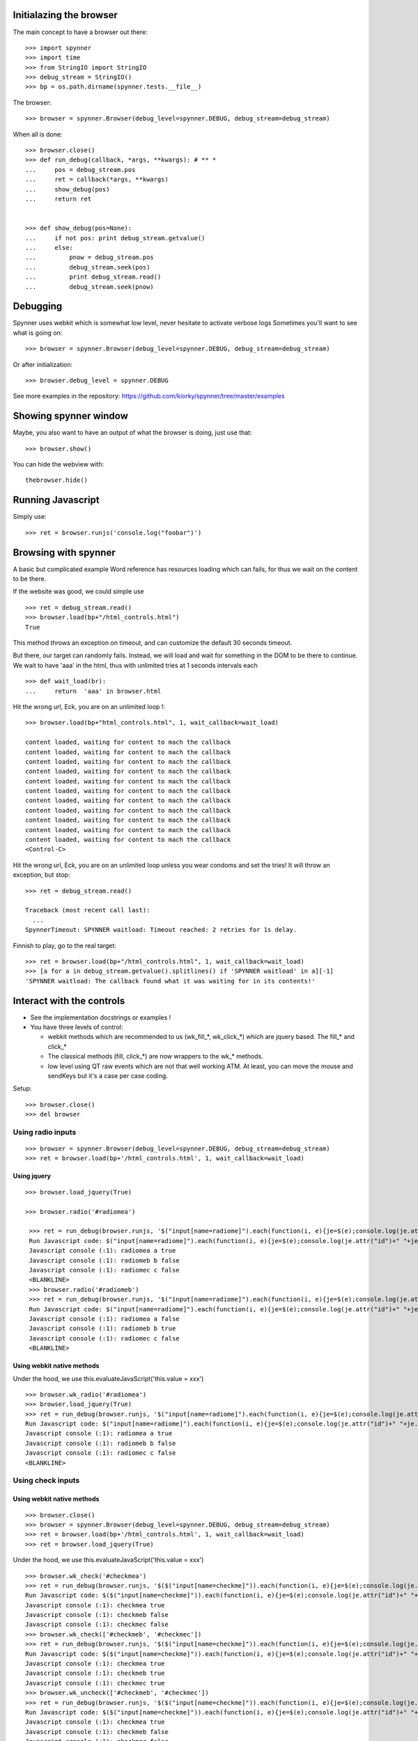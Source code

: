 Initialazing the browser
==================================
The main concept to have a browser out there::

    >>> import spynner
    >>> import time
    >>> from StringIO import StringIO
    >>> debug_stream = StringIO()
    >>> bp = os.path.dirname(spynner.tests.__file__)

The browser::

    >>> browser = spynner.Browser(debug_level=spynner.DEBUG, debug_stream=debug_stream)

When all is done::

    >>> browser.close()
    >>> def run_debug(callback, *args, **kwargs): # ** *
    ...     pos = debug_stream.pos
    ...     ret = callback(*args, **kwargs)
    ...     show_debug(pos)
    ...     return ret


    >>> def show_debug(pos=None):
    ...     if not pos: print debug_stream.getvalue()
    ...     else:
    ...         pnow = debug_stream.pos
    ...         debug_stream.seek(pos)
    ...         print debug_stream.read()
    ...         debug_stream.seek(pnow)


Debugging
==========
Spynner uses webkit which is somewhat low level, never hesitate to activate verbose logs
Sometimes you'll want to see what is going on::

    >>> browser = spynner.Browser(debug_level=spynner.DEBUG, debug_stream=debug_stream)

Or after initialization::

    >>> browser.debug_level = spynner.DEBUG

See more examples in the repository: https://github.com/kiorky/spynner/tree/master/examples

Showing spynner window
========================
Maybe, you also want to have an output of what the browser is doing, just use that::

    >>> browser.show()

You can hide the webview with::

    thebrowser.hide()


Running Javascript
====================

Simply use::

    >>> ret = browser.runjs('console.log("foobar")')

Browsing with spynner
============================
A basic but complicated example
Word reference has resources loading which can fails, for thus we wait on the content to be there.

If the website was good, we could simple use ::

    >>> ret = debug_stream.read()
    >>> browser.load(bp+"/html_controls.html")
    True

This method throws an exception on timeout, and can customize the default 30 seconds timeout.

But there, our target can randomly fails.
Instead, we will load and wait for something in the DOM to be there to continue.
We wait to have 'aaa' in the html, thus with unlimited tries at 1 seconds intervals each
::

    >>> def wait_load(br):
    ...     return  'aaa' in browser.html

Hit the wrong url, Eck, you are on an unlimited loop !::

    >>> browser.load(bp+"html_controls.html", 1, wait_callback=wait_load)

    content loaded, waiting for content to mach the callback
    content loaded, waiting for content to mach the callback
    content loaded, waiting for content to mach the callback
    content loaded, waiting for content to mach the callback
    content loaded, waiting for content to mach the callback
    content loaded, waiting for content to mach the callback
    content loaded, waiting for content to mach the callback
    content loaded, waiting for content to mach the callback
    content loaded, waiting for content to mach the callback
    content loaded, waiting for content to mach the callback
    content loaded, waiting for content to mach the callback
    <Control-C>

Hit the wrong url, Eck, you are on an unlimited loop unless you wear condoms and set the tries!
It will throw an exception, but stop::

    >>> ret = debug_stream.read()

    Traceback (most recent call last):
      ...
    SpynnerTimeout: SPYNNER waitload: Timeout reached: 2 retries for 1s delay.

Finnish to play, go to the real target::

    >>> ret = browser.load(bp+"/html_controls.html", 1, wait_callback=wait_load)
    >>> [a for a in debug_stream.getvalue().splitlines() if 'SPYNNER waitload' in a][-1]
    'SPYNNER waitload: The callback found what it was waiting for in its contents!'

Interact with the controls
============================
- See the implementation docstrings or examples !
- You have three levels of control:

  - webkit methods which are recommended to us (wk_fill_*, wk_click_*) which are jquery based. The fill_* and click_*
  - The classical methods (fill, click_*) are now wrappers to the wk_* methods.
  - low level using QT raw events which are not that well working ATM.
    At least, you can move the mouse and sendKeys but it's a case per case coding.

Setup::

    >>> browser.close()
    >>> del browser

Using radio inputs
----------------------
::

    >>> browser = spynner.Browser(debug_level=spynner.DEBUG, debug_stream=debug_stream)
    >>> ret = browser.load(bp+'/html_controls.html', 1, wait_callback=wait_load)


Using jquery
++++++++++++++++++
::

   >>> browser.load_jquery(True)

   >>> browser.radio('#radiomea')

    >>> ret = run_debug(browser.runjs, '$("input[name=radiome]").each(function(i, e){je=$(e);console.log(je.attr("id")+" "+je.val()+" "+je.attr("checked"));});')
    Run Javascript code: $("input[name=radiome]").each(function(i, e){je=$(e);console.log(je.attr("id")+" "+je.val()+" "+je.attr("checked"));});
    Javascript console (:1): radiomea a true
    Javascript console (:1): radiomeb b false
    Javascript console (:1): radiomec c false
    <BLANKLINE>
    >>> browser.radio('#radiomeb')
    >>> ret = run_debug(browser.runjs, '$("input[name=radiome]").each(function(i, e){je=$(e);console.log(je.attr("id")+" "+je.val()+" "+je.attr("checked"));});')
    Run Javascript code: $("input[name=radiome]").each(function(i, e){je=$(e);console.log(je.attr("id")+" "+je.val()+" "+je.attr("checked"));});
    Javascript console (:1): radiomea a false
    Javascript console (:1): radiomeb b true
    Javascript console (:1): radiomec c false
    <BLANKLINE>


Using webkit native methods
+++++++++++++++++++++++++++++
Under the hood, we use this.evaluateJavaScript('this.value = xxx') ::

    >>> browser.wk_radio('#radiomea')
    >>> browser.load_jquery(True)
    >>> ret = run_debug(browser.runjs, '$("input[name=radiome]").each(function(i, e){je=$(e);console.log(je.attr("id")+" "+je.val()+" "+je.attr("checked"));});')
    Run Javascript code: $("input[name=radiome]").each(function(i, e){je=$(e);console.log(je.attr("id")+" "+je.val()+" "+je.attr("checked"));});
    Javascript console (:1): radiomea a true
    Javascript console (:1): radiomeb b false
    Javascript console (:1): radiomec c false
    <BLANKLINE>


Using check inputs
----------------------
Using webkit native methods
+++++++++++++++++++++++++++++
::

    >>> browser.close()
    >>> browser = spynner.Browser(debug_level=spynner.DEBUG, debug_stream=debug_stream)
    >>> ret = browser.load(bp+'/html_controls.html', 1, wait_callback=wait_load)
    >>> ret = browser.load_jquery(True)

Under the hood, we use this.evaluateJavaScript('this.value = xxx') ::

    >>> browser.wk_check('#checkmea')
    >>> ret = run_debug(browser.runjs, '$($("input[name=checkme]")).each(function(i, e){je=$(e);console.log(je.attr("id")+" "+je.attr("checked"));});')
    Run Javascript code: $($("input[name=checkme]")).each(function(i, e){je=$(e);console.log(je.attr("id")+" "+je.attr("checked"));});
    Javascript console (:1): checkmea true
    Javascript console (:1): checkmeb false
    Javascript console (:1): checkmec false
    >>> browser.wk_check(['#checkmeb', '#checkmec'])
    >>> ret = run_debug(browser.runjs, '$($("input[name=checkme]")).each(function(i, e){je=$(e);console.log(je.attr("id")+" "+je.attr("checked"));});')
    Run Javascript code: $($("input[name=checkme]")).each(function(i, e){je=$(e);console.log(je.attr("id")+" "+je.attr("checked"));});
    Javascript console (:1): checkmea true
    Javascript console (:1): checkmeb true
    Javascript console (:1): checkmec true
    >>> browser.wk_uncheck(['#checkmeb', '#checkmec'])
    >>> ret = run_debug(browser.runjs, '$($("input[name=checkme]")).each(function(i, e){je=$(e);console.log(je.attr("id")+" "+je.attr("checked"));});')
    Run Javascript code: $($("input[name=checkme]")).each(function(i, e){je=$(e);console.log(je.attr("id")+" "+je.attr("checked"));});
    Javascript console (:1): checkmea true
    Javascript console (:1): checkmeb false
    Javascript console (:1): checkmec false
    >>> browser.wk_uncheck(['#checkmea'])
    >>> ret = run_debug(browser.runjs, '$($("input[name=checkme]")).each(function(i, e){je=$(e);console.log(je.attr("id")+" "+je.attr("checked"));});')
    Run Javascript code: $($("input[name=checkme]")).each(function(i, e){je=$(e);console.log(je.attr("id")+" "+je.attr("checked"));});
    Javascript console (:1): checkmea false
    Javascript console (:1): checkmeb false
    Javascript console (:1): checkmec false

Using jquery
+++++++++++++++++++
::

    >>> browser.load(bp+'/html_controls.html', 1, wait_callback=wait_load)
    >>> browser.load_jquery(True)

Under the hood, we use $(sel).attr('checked', 'checked')::

    >>> browser.check('#checkmea')
    >>> ret = run_debug(browser.runjs, '$($("input[name=checkme]")).each(function(i, e){je=$(e);console.log(je.attr("id")+" "+je.attr("checked"));});')
    Run Javascript code: $($("input[name=checkme]")).each(function(i, e){je=$(e);console.log(je.attr("id")+" "+je.attr("checked"));});
    Javascript console (:1): checkmea true
    Javascript console (:1): checkmeb false
    Javascript console (:1): checkmec false
    >>> browser.check(['#checkmeb', '#checkmec'])
    >>> ret = run_debug(browser.runjs, '$($("input[name=checkme]")).each(function(i, e){je=$(e);console.log(je.attr("id")+" "+je.attr("checked"));});')
    Run Javascript code: $($("input[name=checkme]")).each(function(i, e){je=$(e);console.log(je.attr("id")+" "+je.attr("checked"));});
    Javascript console (:1): checkmea true
    Javascript console (:1): checkmeb true
    Javascript console (:1): checkmec true
    >>> browser.uncheck(['#checkmeb', '#checkmec'])
    >>> ret = run_debug(browser.runjs, '$($("input[name=checkme]")).each(function(i, e){je=$(e);console.log(je.attr("id")+" "+je.attr("checked"));});')
    Run Javascript code: $($("input[name=checkme]")).each(function(i, e){je=$(e);console.log(je.attr("id")+" "+je.attr("checked"));});
    Javascript console (:1): checkmea true
    Javascript console (:1): checkmeb false
    Javascript console (:1): checkmec false
    >>> browser.uncheck(['#checkmea'])
    >>> ret = run_debug(browser.runjs, '$($("input[name=checkme]")).each(function(i, e){je=$(e);console.log(je.attr("id")+" "+je.attr("checked"));});')
    Run Javascript code: $($("input[name=checkme]")).each(function(i, e){je=$(e);console.log(je.attr("id")+" "+je.attr("checked"));});
    Javascript console (:1): checkmea false
    Javascript console (:1): checkmeb false
    Javascript console (:1): checkmec false

Using select inputs
----------------------
Using webkit native methods
+++++++++++++++++++++++++++++
::

    >>> ret = browser.load(bp+'/html_controls.html', 1, wait_callback=wait_load)
    >>> ret = browser.load_jquery(True)

Under the hood, we use this.evaluateJavaScript('this.value = xxx') ::

    >>> browser.wk_select('#sel', 'aa')
    >>> browser.runjs('$("#sel").val();').toString()
    PyQt4.QtCore.QString(u'aa')
    >>> browser.wk_select('#sel', 'bb')
    >>> browser.runjs('$("#sel").val();').toString()
    PyQt4.QtCore.QString(u'bb')
    >>> browser.wk_select('#sel', 'dd')
    >>> browser.runjs('$("#sel").val();').toString()
    PyQt4.QtCore.QString(u'dd')

If it is not a multiple it takes the last::

    >>> browser.wk_select('#sel', ['aa', 'bb', 'dd'])
    >>> browser.runjs('$("#sel").val();').toString()
    PyQt4.QtCore.QString(u'dd')

If it is a multiple it takes all::

    >>> browser.wk_select('#msel', ['maa', 'mbb', 'mdd'])
    >>> ret = run_debug(browser.runjs, '$($("#msel option")).each(function(i, e){je=$(e);console.log(je.attr("name")+" "+je.attr("selected"));});')
    Run Javascript code: $($("#msel option")).each(function(i, e){je=$(e);console.log(je.attr("name")+" "+je.attr("selected"));});
    Javascript console (:1): maaa true
    Javascript console (:1): mbbb true
    Javascript console (:1): mccc false
    Javascript console (:1): mddd true

Using jquery
+++++++++++++++++++
::

    >>> browser.load(bp+'/html_controls.html', 1, wait_callback=wait_load)
    >>> browser.load_jquery(True)

Under the hood, we use $(sel).attr("selected", "selected")::

    >>> browser.select('#sel option[name="bbb"]')
    >>> pos = debug_stream.pos
    >>> ret = run_debug(browser.runjs, '$($("#sel option")).each(function(i, e){je=$(e);console.log(je.attr("name")+" "+je.attr("selected"));});')
    Run Javascript code: $($("#sel option")).each(function(i, e){je=$(e);console.log(je.attr("name")+" "+je.attr("selected"));});
    Javascript console (:1): aaa false
    Javascript console (:1): bbb true
    Javascript console (:1): ccc false
    Javascript console (:1): ddd false

With a select with multiple args, it can also not deselect already selected values (remove as default)::

    >>> browser.select('#asel option[name="bbb"]', remove=False)
    >>> ret = run_debug(browser.runjs, '$($("#asel option")).each(function(i, e){je=$(e);console.log(je.attr("name")+" "+je.attr("selected"));});')
    Run Javascript code: $($("#asel option")).each(function(i, e){je=$(e);console.log(je.attr("name")+" "+je.attr("selected"));});
    Javascript console (:1): aaa false
    Javascript console (:1): bbb true
    Javascript console (:1): ccc true
    Javascript console (:1): ddd false
    >>> browser.select('#asel option[name="bbb"]', remove=True)
    >>> ret = run_debug(browser.runjs, '$($("#asel option")).each(function(i, e){je=$(e);console.log(je.attr("name")+" "+je.attr("selected"));});')
    Run Javascript code: $($("#asel option")).each(function(i, e){je=$(e);console.log(je.attr("name")+" "+je.attr("selected"));});
    Javascript console (:1): aaa false
    Javascript console (:1): bbb true
    Javascript console (:1): ccc false
    Javascript console (:1): ddd false

If it is a multiple it takes all::

    >>> browser.select(['#msel option[name="mbbb"]', '#msel option[name="mddd"]'])
    >>> ret = run_debug(browser.runjs, '$($("#msel option")).each(function(i, e){je=$(e);console.log(je.attr("name")+" "+je.attr("selected"));});')
    Run Javascript code: $($("#msel option")).each(function(i, e){je=$(e);console.log(je.attr("name")+" "+je.attr("selected"));});
    Javascript console (:1): maaa false
    Javascript console (:1): mbbb true
    Javascript console (:1): mccc false
    Javascript console (:1): mddd true


Using text inputs
----------------------
Using webkit native methods
+++++++++++++++++++++++++++++
Under the hood, we use this.evaluateJavaScript('this.value = xxx')::

    >>> browser.wk_fill('input[name=w]', 'bar')

Using jquery
+++++++++++++++++++
Under the hood, we use jQuery(selector).val(xxx)::

    >>> browser.fill('input[name="w"]', 'foo')
    >>> ret = run_debug(browser.fill, 'input[name="w"]', 'foo')
    Run Javascript code: $('input[name="w"]').val('foo')

Jquery Notes
=============
Spynner uses jQuery to make Javascript interface easier.
By default, two modules are injected to every loaded page:

  * `JQuery core <http://docs.jquery.com/Downloading_jQuery>`_ Amongst other things, it adds the powerful `JQuery selectors <http://docs.jquery.com/Selectors>`_, which are used internally by some Spynner methods.
    Of course you can also use jQuery when you inject your own code into a page.


  * [OBSOLETE, USE AT YOU OWN RISK, NO MAINTAINED, NO BUGFIX DONE] `Simulate <http://code.google.com/p/jqueryjs/source/browse/trunk/plugins/simulate>`_ jQuery plugin: Makes it possible to simulate mouse and keyboard events (for now spynner uses it only in the _click_ action). Look up the library code to see which kind of events you can fire.


AS nowodays jquery is already included on major websites, so we must not inject if the javascript is already loaded by the targeted website.

Browser jquery constructor related switches
-------------------------------------------
Thus if you are targeting a website without jquery just use::

    Browser(embed_jquery=True)

By default the variable using jquery is "$", if your website is using something different use::

    Browser(jslib="jQueryObjectVarName")

Where in javascript jQuery is referenced by::

    JAVASCRIPT:: """ jQueryObjectVarName("div") """

If you need jquery compatibility layer (jQuery.noConflict()), the variable referencing jquery will be "spynnerjq", use ::

    Browser(want_compat=True)


Loading manually jquery
--------------------------
::

    >>> time.sleep(3)
    >>> browser.close()
    >>> browser = spynner.Browser(debug_level=spynner.DEBUG, debug_stream=debug_stream)
    >>> browser.show()
    >>> ret = run_debug(browser.runjs,"console.log(typeof(jQuery));")
    Run Javascript code: console.log(typeof(jQuery));
    Javascript console (:1): undefined

Eck, we didnt included jQuery !
 loading it::

    >>> ret = browser.load_jquery(force=True)
    >>> ret = run_debug(browser.runjs, "console.log(typeof(jQuery));")
    Run Javascript code: console.log(typeof(jQuery));
    Javascript console (:1): function

Cook your soup: parsing the HTML
===================================
You can parse the HTML of a webpage with your favorite parsing library eg: `BeautifulSoup <http://www.crummy.com/software/BeautifulSoup>`_, `lxml <http://codespeak.net/lxml/>`_ , or lxml, or ...
Since we are already using Jquery for Javascript.
It feels just natural to work with `pyquery <http://pypi.python.org/pypi/pyquery>`_, its Python counterpart::

    >>> import pyquery
    >>> ret = browser.load(bp+'/html_controls.html')
    >>> d = pyquery.PyQuery(browser.html)
    >>> aaa = d.make_links_absolute("http://foo")[0]
    >>> [dict(a.items())['href'] for a in  d.root.xpath('//a')]
    ['http://foo/foo', 'http://foo/a/foo', 'http://foo/../b/foo', 'http://foo/c/foo', 'http://foo/d/foo']


HTTP Headers
============
You can give a list of http headers to send either which each request at
construct time or via the load methods

Headers are in the form:

    - (['User-Agent', 'foobar')]

SSL support
=============

you have two keywords argument to specify:

    - a list (see QtSsl) of supported ciphers to use
    - the protocol to use (sslv2, tlsv1, sslv)3)

Mouse
========
you can move the move on a css selector ::

    br.move_mouse('.myclass', [offsetx=0, offsety=0])

Proxy support
=============
Spynner support all proxiess supported by qt (http(s), socks5 & ftp)

See **examples/proxy.py** in the examples directory

basically use::

    br.set_proxy('foo:3128')
    br.set_proxy('http://foo:3128')
    br.set_proxy('http://user:suserpassword@foo:3128')
    br.set_proxy('https://user:suserpassword@foo:3128')
    br.set_proxy('socks5://user:suserpassword@foo:3128')
    br.set_proxy('httpcaching://user:suserpassword@foo:3128')
    br.set_proxy('ftpcaching://user:suserpassword@foo:3128')

You can also use proxy in the download method.
Note that it will use by default the proxy setted via a previous br.set_proxy call::

    br.download('http://superfile', proxy_url='foo:3128')


